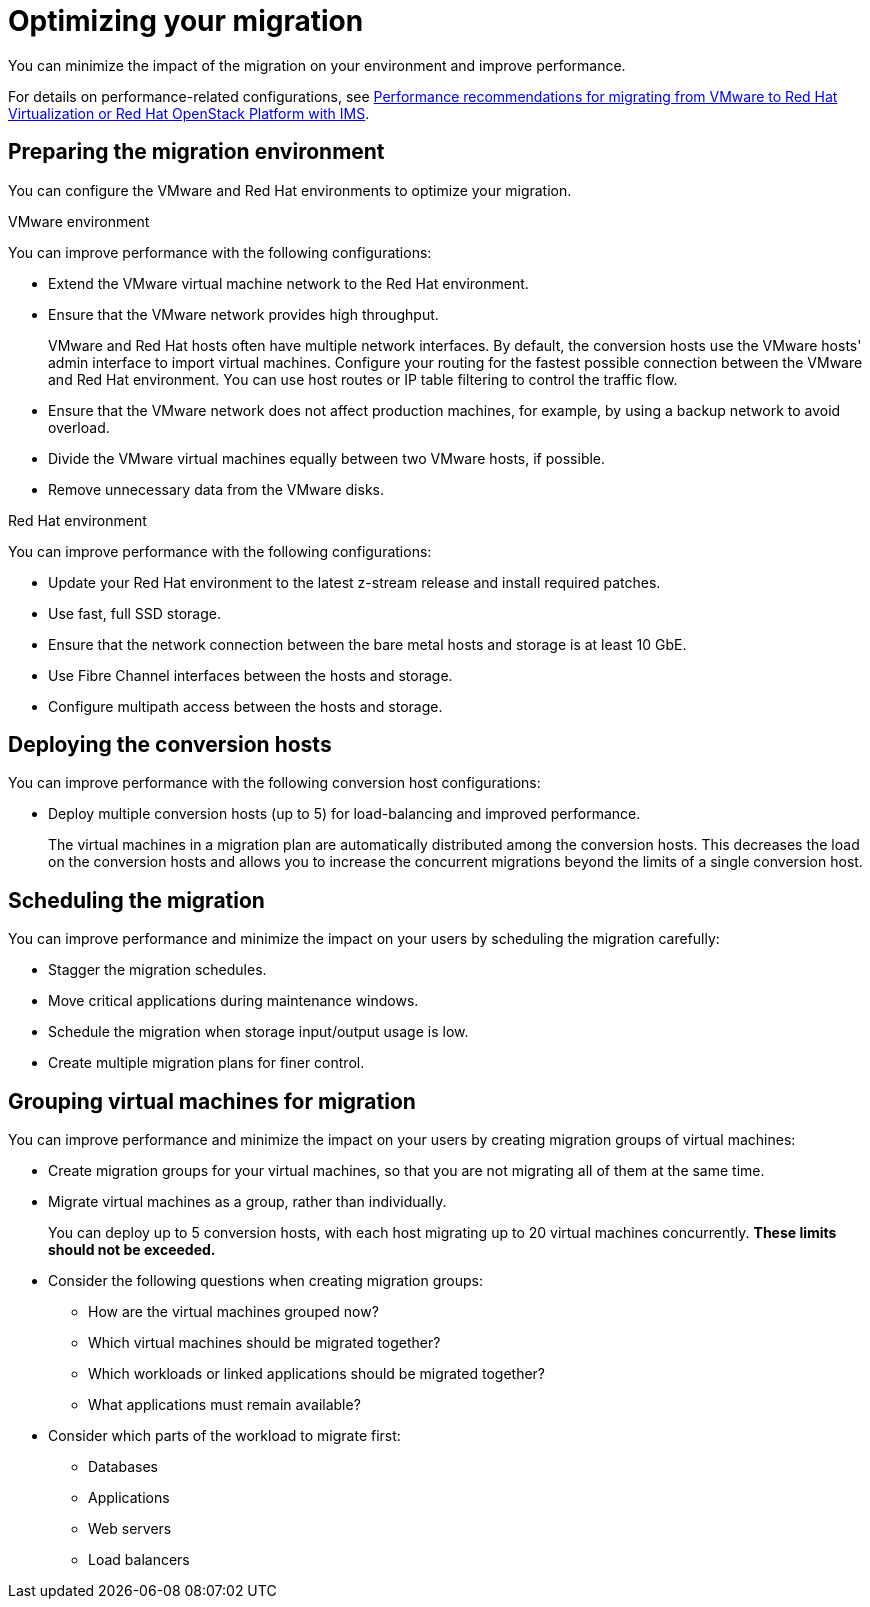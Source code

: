 // Module included in the following assemblies:
//
// IMS_1.1/master.adoc
// IMS_1.2/master.adoc
// IMS_1.3/master.adoc
[id="Optimizing_your_migration_{context}"]
= Optimizing your migration

You can minimize the impact of the migration on your environment and improve performance.

For details on performance-related configurations, see link:https://access.redhat.com/articles/4713391[Performance recommendations for migrating from VMware to Red Hat Virtualization or Red Hat OpenStack Platform with IMS].

[id='Preparing-the-migration-environment_{context}']
== Preparing the migration environment

You can configure the VMware and Red Hat environments to optimize your migration.

.VMware environment

You can improve performance with the following configurations:

* Extend the VMware virtual machine network to the Red Hat environment.
* Ensure that the VMware network provides high throughput.
+
VMware and Red Hat hosts often have multiple network interfaces. By default, the conversion hosts use the VMware hosts' admin interface to import virtual machines. Configure your routing for the fastest possible connection between the VMware and Red Hat environment. You can use host routes or IP table filtering to control the traffic flow.

* Ensure that the VMware network does not affect production machines, for example, by using a backup network to avoid overload.
* Divide the VMware virtual machines equally between two VMware hosts, if possible.
* Remove unnecessary data from the VMware disks.

.Red Hat environment

You can improve performance with the following configurations:

* Update your Red Hat environment to the latest z-stream release and install required patches.
* Use fast, full SSD storage.
* Ensure that the network connection between the bare metal hosts and storage is at least 10 GbE.
* Use Fibre Channel interfaces between the hosts and storage.
* Configure multipath access between the hosts and storage.

[id='Deploying-the-conversion-hosts_{context}']
== Deploying the conversion hosts

You can improve performance with the following conversion host configurations:

ifdef::rhv_1-1_vddk,rhv_1-2_vddk[]
* Configure midrange or high-end machines, with at least 10 GB of available RAM and 4 CPUs, as conversion hosts.
+
If you increase the maximum number of concurrent migrations beyond `10` (up to `20` concurrent migrations), add 1 GB RAM for each additional migration.
+
[NOTE]
====
If you increase the maximum number of concurrent migrations, you must perform test migrations to assess the capabilities of your environment's infrastructure and to ensure that the actual migration does not fail.
====

* Enable high performance and disable power-saving in the BIOS settings of the bare metal hosts.
endif::[]
ifdef::rhv_1-3_vddk[]
* Deploy the conversion hosts (virtual machines) on midrange or high-end bare metal hosts, with at least 10 GB of available RAM and 4 CPUs.
+
If you increase the maximum number of concurrent migrations beyond `10` (up to `20` concurrent migrations), add 1 GB RAM for each additional migration.
+
[NOTE]
====
If you increase the maximum number of concurrent migrations, you must perform test migrations to assess the capabilities of your environment's infrastructure and to ensure that the actual migration does not fail.
====

* Enable high performance and disable power-saving in the BIOS settings of the bare metal hosts.
endif::[]

ifdef::rhv_1-1_vddk,rhv_1-2_vddk[]
* Ensure that the conversion host is not hosting virtual machines with heavy read/write workloads during the migration.
* Ensure that virtual machines on the conversion host are idle during the migration process.
+
Their presence will not affect migration performance.
endif::[]
ifdef::osp_1-1_vddk,osp_1-2_vddk[]
* Deploy the conversion host instances with at least 10 GB of available RAM and 4 CPUs.
+
If you increase the maximum number of concurrent migrations beyond `10` (up to `20` concurrent migrations), add 1 GB RAM for each additional migration.
+
[NOTE]
====
If you increase the maximum number of concurrent migrations, you must perform test migrations to assess the capabilities of your environment's infrastructure and to ensure that the actual migration does not fail.
====
endif::[]
ifdef::osp_1-1_vddk,osp_1-2_vddk,osp_1-3_vddk,rhv_1-3_vddk[]
* Deploy the conversion hosts on dedicated bare metal hosts.
* Ensure that the virtual machines on those hosts have low storage input/output usage.
endif::[]

* Deploy multiple conversion hosts (up to 5) for load-balancing and improved performance.
+
The virtual machines in a migration plan are automatically distributed among the conversion hosts. This decreases the load on the conversion hosts and allows you to increase the concurrent migrations beyond the limits of a single conversion host.

[id='Scheduling-the-migration_{context}']
== Scheduling the migration

You can improve performance and minimize the impact on your users by scheduling the migration carefully:

ifdef::rhv_1-1_vddk,rhv_1-2_vddk,osp_1-1_vddk,osp_1-2_vddk[]
* Prepare your users for downtime.
+
Currently, IMS supports only cold migration. Virtual machines are powered off gracefully as part of the migration process.
endif::[]

* Stagger the migration schedules.
* Move critical applications during maintenance windows.
* Schedule the migration when storage input/output usage is low.
* Create multiple migration plans for finer control.

[id='Grouping-virtual-machines-for-migration_{context}']
== Grouping virtual machines for migration

You can improve performance and minimize the impact on your users by creating migration groups of virtual machines:

* Create migration groups for your virtual machines, so that you are not migrating all of them at the same time.
* Migrate virtual machines as a group, rather than individually.
+
You can deploy up to 5 conversion hosts, with each host migrating up to 20 virtual machines concurrently. *These limits should not be exceeded.*

* Consider the following questions when creating migration groups:

** How are the virtual machines grouped now?
** Which virtual machines should be migrated together?
** Which workloads or linked applications should be migrated together?
** What applications must remain available?

* Consider which parts of the workload to migrate first:

** Databases
** Applications
** Web servers
** Load balancers

